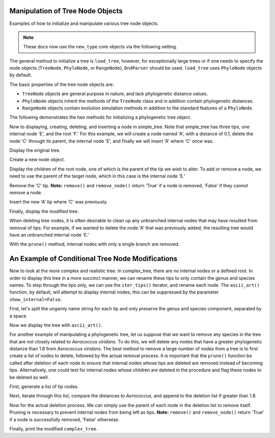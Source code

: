 Manipulation of Tree Node Objects
=================================

.. sectionauthor:: Tony Walters

Examples of how to initialize and manipulate various tree node objects.

.. note:: These docs now use the ``new_type`` core objects via the following setting.

    .. jupyter-execute::

        import os

        # using new types without requiring an explicit argument
        os.environ["COGENT3_NEW_TYPE"] = "1"

The general method to initialize a tree is ``load_tree``, however, for exceptionally large trees or if one needs to specify the node objects (``TreeNode``, ``PhyloNode``, or ``RangeNode``), ``DndParser`` should be used.  ``load_tree`` uses ``PhyloNode`` objects by default.

The basic properties of the tree node objects are:

- ``TreeNode`` objects are general purpose in nature, and lack phylogenetic distance values.
- ``PhyloNode`` objects inherit the methods of the ``TreeNode`` class and in addition contain phylogenetic distances.
- ``RangeNode`` objects contain evolution simulation methods in addition to the standard features of a ``PhyloNode``.

The following demonstrates the two methods for initializing a phylogenetic tree object.

.. jupyter-execute::
    
    from cogent3 import make_tree
    from cogent3.core.tree import PhyloNode
    from cogent3.parse.tree import DndParser

    simple_tree_string = "(B:0.2,(C:0.3,D:0.4)E:0.5)F;"
    complex_tree_string = "(((363564 AB294167.1 Alkalibacterium putridalgicola:0.0028006,55874 AB083411.1 Marinilactibacillus psychrotolerans:0.0022089):0.40998,(15050 Y10772.1 Facklamia hominis:0.32304,(132509 AY707780.1 Aerococcus viridans:0.58815,((143063 AY879307.1 Abiotrophia defectiva:0.5807,83619 AB042060.1 Bacillus schlegelii:0.23569):0.03586,169722 AB275483.1 Fibrobacter succinogenes:0.38272):0.06516):0.03492):0.14265):0.63594,(3589 M62687.1 Fibrobacter intestinalis:0.65866,314063 CP001146.1 Dictyoglomus thermophilum:0.38791):0.32147,276579 EU652053.1 Thermus scotoductus:0.57336);"
    simple_tree = make_tree(simple_tree_string)
    complex_tree = DndParser(complex_tree_string, PhyloNode)

Now to displaying, creating, deleting, and inserting a node in simple_tree.  Note that simple_tree has three tips, one internal node 'E', and the root 'F.'  For this example, we will create a node named 'A', with a distance of 0.1, delete the node 'C' through its parent, the internal node 'E', and finally we will insert 'A' where 'C' once was.

Display the original tree.

.. jupyter-execute::

    print(simple_tree.ascii_art())

Create a new node object.

.. jupyter-execute::

    A_node = PhyloNode(name="A", Length=0.1)

Display the children of the root node, one of which is the parent of the tip we wish to alter.  To add or remove a node, we need to use the parent of the target node, which in this case is the internal node 'E.'

.. jupyter-execute::

    print(simple_tree.children)

Remove the 'C' tip.  **Note:** ``remove()`` and ``remove_node()`` return 'True' if a node is removed, 'False' if they cannot remove a node.

.. jupyter-execute::

    simple_tree.children[1].remove("C")

Insert the new 'A' tip where 'C' was previously.

.. jupyter-execute::

    simple_tree.children[1].insert(0, A_node)

Finally, display the modified tree.

.. jupyter-execute::

    print(simple_tree.ascii_art())

When deleting tree nodes, it is often desirable to clean up any unbranched internal nodes that may have resulted from removal of tips.  For example, if we wanted to delete the node 'A' that was previously added, the resulting tree would have an unbranched internal node 'E.'

.. jupyter-execute::

    simple_tree.children[1].remove("A")
    print(simple_tree.ascii_art())

With the ``prune()`` method, internal nodes with only a single branch are removed.

.. jupyter-execute::

    simple_tree.prune()
    print(simple_tree.ascii_art())

An Example of Conditional Tree Node Modifications
=================================================

Now to look at the more complex and realistic tree.  In complex_tree, there are no internal nodes or a defined root.  In order to display this tree in a more succinct manner, we can rename these tips to only contain the genus and species names.  To step through the tips only, we can use the ``iter_tips()`` iterator, and rename each node.  The ``ascii_art()`` function, by default, will attempt to display internal nodes; this can be suppressed by the parameter ``show_internal=False``.

First, let's split the ungainly name string for each tip and only preserve the genus and species component, separated by a space.

.. jupyter-execute::

    for n in complex_tree.iter_tips():
        n.name = n.name.split()[2] + " " + n.name.split()[3]

Now we display the tree with ``ascii_art()``.

.. jupyter-execute::

    print(complex_tree.ascii_art(show_internal=False))

For another example of manipulating a phylogenetic tree, let us suppose that we want to remove any species in the tree that are not closely related to *Aerococcus viridans*.  To do this, we will delete any nodes that have a greater phylogenetic distance than 1.8 from *Aerococcus viridans*.  The best method to remove a large number of nodes from a tree is to first create a list of nodes to delete, followed by the actual removal process.  It is important that the ``prune()`` function be called after deletion of each node to ensure that internal nodes whose tips are deleted are removed instead of becoming tips.  Alternatively, one could test for internal nodes whose children are deleted in the procedure and flag these nodes to be deleted as well.

First, generate a list of tip nodes.

.. jupyter-execute::

    tips = complex_tree.tips()

Next, iterate through this list, compare the distances to *Aerococcus*, and append to the deletion list if greater than 1.8.

.. jupyter-execute::

    tips_to_delete = []
    AEROCOCCUS_INDEX = 3
    for n in tips:
        if tips[AEROCOCCUS_INDEX].distance(n) > 1.8:
            tips_to_delete.append(n)

Now for the actual deletion process.  We can simply use the parent of each node in the deletion list to remove itself.  Pruning is necessary to prevent internal nodes from being left as tips.  **Note:** ``remove()`` and ``remove_node()`` return 'True' if a node is successfully removed, 'False' otherwise.

.. jupyter-execute::

    for n in tips_to_delete:
        n.parent.remove(n)
        complex_tree.prune()

Finally, print the modified ``complex_tree``.

.. jupyter-execute::

    print(complex_tree.ascii_art(show_internal=False))
